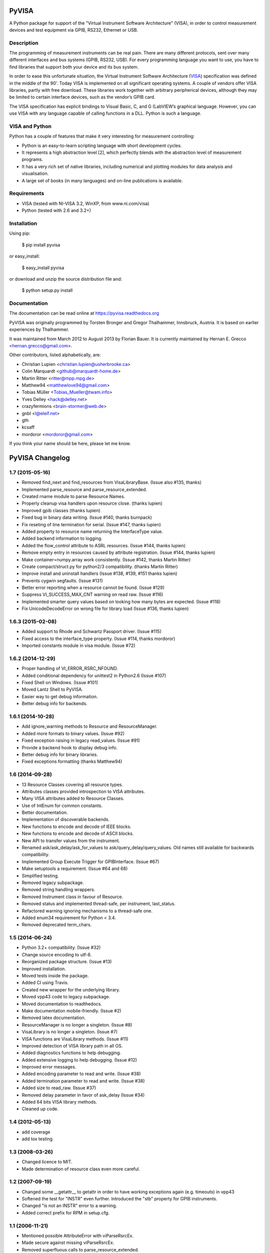 PyVISA
======

A Python package for support of the "Virtual Instrument Software
Architecture" (VISA), in order to control measurement devices and
test equipment via GPIB, RS232, Ethernet or USB.


Description
-----------

The programming of measurement instruments can be real pain. There are many
different protocols, sent over many different interfaces and bus systems
(GPIB, RS232, USB). For every programming language you want to use, you have to
find libraries that support both your device and its bus system.

In order to ease this unfortunate situation, the Virtual Instrument Software Architecture
(VISA_) specification was defined in the middle of the 90'. Today VISA is implemented on
all significant operating systems. A couple of vendors offer VISA libraries, partly
with free download. These libraries work together with arbitrary peripherical devices,
although they may be limited to certain interface devices, such as the vendor’s GPIB card.

The VISA specification has explicit bindings to Visual Basic, C, and G (LabVIEW’s graphical
language. However, you can use VISA with any language capable of calling functions in a DLL.
Python is such a language.

.. _VISA: http://www.ivifoundation.org/specifications/default.aspx


VISA and Python
---------------

Python has a couple of features that make it very interesting for measurement controlling:

- Python is an easy-to-learn scripting language with short development cycles.
- It represents a high abstraction level [2], which perfectly blends with the abstraction
  level of measurement programs.
- It has a very rich set of native libraries, including numerical and plotting modules for
  data analysis and visualisation.
- A large set of books (in many languages) and on-line publications is available.


Requirements
------------

- VISA (tested with NI-VISA 3.2, WinXP, from www.ni.com/visa)
- Python (tested with 2.6 and 3.2+)


Installation
--------------

Using pip:

    $ pip install pyvisa

or easy_install:

    $ easy_install pyvisa

or download and unzip the source distribution file and:

    $ python setup.py install


Documentation
--------------

The documentation can be read online at https://pyvisa.readthedocs.org


PyVISA was originally programmed by Torsten Bronger and Gregor Thalhammer, Innsbruck, Austria. It is based on earlier experiences by Thalhammer.

It was maintained from March 2012 to August 2013 by Florian Bauer.
It is currently maintained by Hernan E. Grecco <hernan.grecco@gmail.com>.

Other contributors, listed alphabetically, are:

* Christian Lupien <christian.lupien@usherbrooke.ca>
* Colin Marquardt <github@marquardt-home.de>
* Martin Ritter <ritter@mpp.mpg.de>
* Matthew94 <matthewlove94@gmail.com>
* Tobias Müller <Tobias_Mueller@twam.info>
* Yves Delley <hack@delley.net>
* crazyfermions <brain-stormer@web.de>
* gnbl <l@eleif.net>
* gth
* kcsaff
* mordoror <mordoror@gmail.com>

If you think your name should be here, please let me know.


PyVISA Changelog
================


1.7 (2015-05-16)
----------------

- Removed find_next and find_resources from VisaLibraryBase.
  (Issue also #135, thanks)
- Implemented parse_resource and parse_resource_extended.
- Created rname module to parse Resource Names.
- Properly cleanup visa handlers upon resource close.
  (thanks lupien)
- Improved gpib classes
  (thanks lupien)
- Fixed bug in binary data writing.
  (Issue #140, thanks burnpack)
- Fix reseting of line termination for serial.
  (Issue #147, thanks lupien)
- Added property to resource name returning the InterfaceType value.
- Added backend information to logging.
- Added the flow_control attribute to ASRL resources.
  (Issue #144, thanks lupien)
- Remove empty entry in resources caused by attribute registration.
  (Issue #144, thanks lupien)
- Make container=numpy.array work consistently.
  (Issue #142, thanks Martin Ritter)
- Create compact/struct.py for python2/3 compatibility.
  (thanks Martin Ritter)
- Improve install and uninstall handlers
  (Issue #138, #139, #151 thanks lupien)
- Prevents cygwin segfaults.
  (Issue #131)
- Better error reporting when a resource cannot be found.
  (Issue #129)
- Suppress VI_SUCCESS_MAX_CNT warning on read raw.
  (Issue #116)
- Implemented smarter query values based on looking how many bytes are expected.
  (Issue #118)
- Fix UnicodeDecodeError on wrong file for library load
  (Issue #136, thanks lupien)


1.6.3 (2015-02-08)
------------------

- Added support to Rhode and Schwartz Passport driver.
  (Issue #115)
- Fixed access to the interface_type property.
  (Issue #114, thanks mordoror)
- Imported constants module in visa module.
  (Issue #72)


1.6.2 (2014-12-29)
------------------

- Proper handling of VI_ERROR_RSRC_NFOUND.
- Added conditional dependency for unittest2 in Python2.6
  (Issue #107)
- Fixed Shell on Windows.
  (Issue #101)
- Moved Lantz Shell to PyVISA.
- Easier way to get debug information.
- Better debug info for backends.


1.6.1 (2014-10-28)
------------------

- Add ignore_warning methods to Resource and ResourceManager.
- Added more formats to binary values.
  (Issue #92)
- Fixed exception raising in legacy read_values.
  (Issue #91)
- Provide a backend hook to display debug info.
- Better debug info for binary libraries.
- Fixed exceptions formatting
  (thanks Matthew94)



1.6 (2014-09-28)
----------------

- 13 Resource Classes covering all resource types.
- Attributes classes provided introspection to VISA attributes.
- Many VISA attributes added to Resource Classes.
- Use of IntEnum for common constants.
- Better documentation.
- Implementation of discoverable backends.
- New functions to encode and decode of IEEE blocks.
- New functions to encode and decode of ASCII blocks.
- New API to transfer values from the instrument.
- Renamed ask/ask_delay/ask_for_values to ask/query_delay/query_values.
  Old names still available for backwards compatibility.
- Implemented Group Execute Trigger for GPIBInterface.
  (Issue #67)
- Make setuptools a requirement.
  (Issue #64 and 68)
- Simplified testing.
- Removed legacy subpackage.
- Removed string handling wrappers.
- Removed Instrument class in favour of Resource.
- Removed status and implemented thread-safe, per instrument, last_status.
- Refactored warning ignoring mechanisms to a thread-safe one.
- Added enum34 requirement for Python < 3.4.
- Removed deprecated term_chars.


1.5 (2014-06-24)
----------------

- Python 3.2+ compatibility.
  (Issue #32)
- Change source encoding to utf-8.
- Reorganized package structure.
  (Issue #13)
- Improved installation.
- Moved tests inside the package.
- Added CI using Travis.
- Created new wrapper for the underlying library.
- Moved vpp43 code to legacy subpackage.
- Moved documentation to readthedocs.
- Make documentation mobile-friendly.
  (Issue #2)
- Removed latex documentation.
- ResourceManager is no longer a singleton.
  (Issue #8)
- VisaLibrary is no longer a singleton.
  (Issue #7)
- VISA functions are VisaLibrary methods.
  (Issue #11)
- Improved detection of VISA library path in all OS.
- Added diagnostics functions to help debugging.
- Added extensive logging to help debugging.
  (Issue #12)
- Improved error messages.
- Added encoding parameter to read and write.
  (Issue #38)
- Added termination parameter to read and write.
  (Issue #38)
- Added size to read_raw.
  (Issue #37)
- Removed delay parameter in favor of ask_delay
  (Issue #34)
- Added 64 bits VISA library methods.
- Cleaned up code.


1.4 (2012-05-13)
----------------

- add coverage
- add tox testing


1.3 (2008-03-26)
----------------

- Changed licence to MIT.
- Made determination of resource class even more careful.


1.2 (2007-09-19)
----------------

- Changed some __getattr__ to getattr in order to have working exceptions again
  (e.g. timeouts) in vpp43
- Softened the test for "INSTR" even further.  Introduced the "stb" property for
  GPIB instruments.
- Changed "is not an INSTR" error to a warning.
- Added correct prefix for RPM in setup.cfg.


1.1 (2006-11-21)
----------------

- Mentioned possible AttributeError with viParseRsrcEx.
- Made secure against missing viParseRsrcEx.
- Removed superfluous calls to parse_resource_extended.
- setup.py Script can now handle installation with or without setuptools.
- setup.py: Switched to new distutils version.

1.0 (2006-01-23)
----------------

- New properties of SerialInstrument explained.
- Added many further properties to SerialInstrument.


0.9.7 (2005-09-21)
------------------

- Renamed timeout parameter in open() to open_timeout.
- Renamed Timeout parameter in open() to open_timeout.
- Added section about SerialInstrument.
- Added class SerialInstrument. Made termination characters even more robust.


0.9.6 (2005-08-31)
------------------

- Renamed TypeError to VisaTypeError.
- Added InvalidBinaryFormat. Renamed TypeError to VisaTypeError.
- Added a lot of docstrings. Fixed bug with ValueError exception raising.
- Eliminated string exceptions. A little bit of code clean-up.
- Added old distutils inclusion for RPM that cause trouble with my setuptools
  installation.
- Set default for term_chars to None and implemented it in write() method.
- Described new default for term_chars.
- Added instrument(). Fixed bugs in __repr()__.
- Improved documentation.
- Switched from distutils to setuptools.


0.9.5 (2005-08-27)
------------------

- Changed package name to "PyVISA".
- visa_attributes.py: 0xFFFFFFFF -> 0xFFFFFFFFL.
- Switched from distutils to setuptools.


0.9.4 (2005-08-12)
------------------

- Added filename selection for VISA DLL with Windows in vpp43.py.
- Added code to skip over header before binary data.
- Cleaned up whitespace.
- Added support for endianess in case of binary transfers.
- Improved binary reading; now it also accepts things like "#267...".


0.9.3 (2005-07-21)
------------------

- Changed default termination characters to "" for GPIB instruments. LF and CR
  are completely stripped from the end of read string, no matter how the
  termination characters are set.


0.9.2 (2005-07-19)
------------------

- Added remaining keyword arguments for Instrument constructor.  Added CR and LF.
  Added working support for reading binary data.
- Added ask() and ask_for_values().
- Partially implemented binary reading.
- Split the old term_chars in term_chars, delay, and send_end.
- Implemented warning system for invalid keyword arguments.  Added test for valid
  float values in read_floats(). Added full term_char string in __get_term_char().
- Standard timeout increased from 2 to 5 seconds.
- read_floats() returns *always* a list.
- Moved trigger() method to Instrument class.
- Fixed bug in regular expression for termination characters.
- Fixed bug with ignored term_char attribute for GPIB instruments.
- Increased chunk_size's default value and added it to the keyword arguments of the constructor.


0.9.1 (2005-07-03)
------------------

- Added properties resource_name and resource_class to ResourceTemplate.  Used
  both to simplify code.


0.9 (2005-06-29)
----------------

- First usable release. See ChangeLog for more information.


